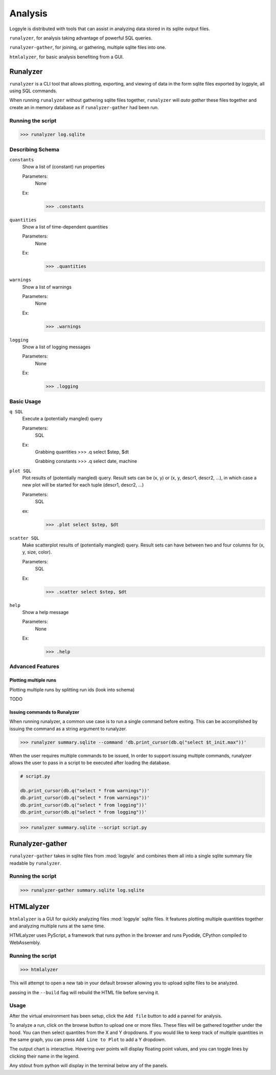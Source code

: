 ========
Analysis
========
Logpyle is distributed with tools that can assist in analyzing
data stored in its sqlite output files.


``runalyzer``, for analysis taking advantage of powerful SQL queries.

``runalyzer-gather``, for joining, or gathering, multiple sqlite
files into one.

``htmlalyzer``, for basic analysis benefiting from a GUI.



Runalyzer
=========
``runalyzer`` is a CLI tool that allows plotting, exporting, and viewing of
data in the form sqlite files exported by logpyle, all using SQL commands.

When running ``runalyzer`` without gathering sqlite files together,
``runalyzer`` will `auto gather` these files together and create an
in memory database as if ``runalyzer-gather`` had been run.

Running the script
------------------
>>> runalyzer log.sqlite

Describing Schema
-----------------

``constants``
    Show a list of (constant) run properties

    Parameters:
        None

    Ex:
        >>> .constants

``quantities``
    Show a list of time-dependent quantities

    Parameters:
        None

    Ex:
        >>> .quantities

``warnings``
    Show a list of warnings

    Parameters:
        None

    Ex:
        >>> .warnings

``logging``
    Show a list of logging messages

    Parameters:
        None

    Ex:
        >>> .logging


Basic Usage
-----------

``q SQL``
    Execute a (potentially mangled) query

    Parameters:
        SQL

    Ex:
        Grabbing quantities
        >>> .q select $step, $dt

        Grabbing constants
        >>> .q select date, machine


``plot SQL``
    Plot results of (potentially mangled) query.
    Result sets can be (x, y) or (x, y, descr1, descr2, ...),
    in which case a new plot will be started for each
    tuple (descr1, descr2, ...)

    Parameters:
        SQL

    ex:
        >>> .plot select $step, $dt

``scatter SQL``
    Make scatterplot results of (potentially mangled) query.
    Result sets can have between two and four columns
    for (x, y, size, color).

    Parameters:
        SQL
    Ex:
        >>> .scatter select $step, $dt

``help``
    Show a help message

    Parameters:
        None

    Ex:
        >>> .help

Advanced Features
-----------------


Plotting multiple runs
^^^^^^^^^^^^^^^^^^^^^^

Plotting multiple runs by splitting run ids (look into schema)

TODO

Issuing commands to Runalyzer
^^^^^^^^^^^^^^^^^^^^^^^^^^^^^

When running runalyzer, a common use case is to run a single command before
exiting. This can be accomplished by issuing the command as a string argument
to runalyzer.

>>> runalyzer summary.sqlite --command 'db.print_cursor(db.q("select $t_init.max"))'

When the user requires multiple commands to be issued,
In order to support issuing multiple commands, runalyzer allows the user to pass
in a script to be executed after loading the database.

.. code-block:: python

    # script.py

    db.print_cursor(db.q("select * from warnings"))'
    db.print_cursor(db.q("select * from warnings"))'
    db.print_cursor(db.q("select * from logging"))'
    db.print_cursor(db.q("select * from logging"))'

>>> runalyzer summary.sqlite --script script.py



Runalyzer-gather
================
``runalyzer-gather`` takes in sqlite files from :mod:`logpyle` and combines them
all into a single sqlite summary file readable by ``runalyzer``.

Running the script
------------------
>>> runalyzer-gather summary.sqlite log.sqlite


HTMLalyzer
==========
``htmlalyzer`` is a GUI for quickly analyzing files :mod:`logpyle` sqlite files. It
features plotting multiple quantities together and analyzing multiple runs
at the same time.

.. image:: html_screenshot_1.png
  :width: 400
  :alt: Screenshot of HTMLalyzer

HTMLalyzer uses PyScript, a framework that runs python in the browser and
runs Pyodide, CPython compiled to WebAssembly.

Running the script
------------------
>>> htmlalyzer

This will attempt to open a new tab in your default browser
allowing you to upload sqlite files to be analyzed.

passing in the ``--build`` flag will rebuild the HTML file
before serving it.

Usage
-----
After the virtual environment has been setup, click the ``Add file`` button
to add a pannel for analysis.

To analyze a run, click on the browse button to upload one or more files.
These files will be gathered together under the hood. You can then select
quantites from the X and Y dropdowns. If you would like to keep track of
multiple quantities in the same graph, you can press ``Add Line to Plot``
to add a Y dropdown.

The output chart is interactive. Hovering over points will display floating
point values, and you can toggle lines by clicking their name in the legend.

Any stdout from python will display in the terminal below any of the panels.

